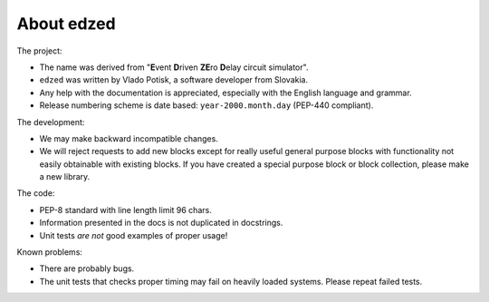 ===========
About edzed
===========

The project:

- The name was derived from "**E**\vent **D**\riven **ZE**\ro **D**\elay circuit
  simulator".
- ``edzed`` was written by Vlado Potisk, a software developer from Slovakia.
- Any help with the documentation is appreciated, especially with the English language
  and grammar.
- Release numbering scheme is date based: ``year-2000.month.day`` (PEP-440 compliant).

The development:

- We may make backward incompatible changes.
- We will reject requests to add new blocks except for really useful general purpose blocks
  with functionality not easily obtainable with existing blocks.
  If you have created a special purpose block or block collection, please
  make a new library.

The code:

- PEP-8 standard with line length limit 96 chars.
- Information presented in the docs is not duplicated in docstrings.
- Unit tests *are not* good examples of proper usage!

Known problems:

- There are probably bugs.
- The unit tests that checks proper timing may fail on heavily loaded systems.
  Please repeat failed tests.
